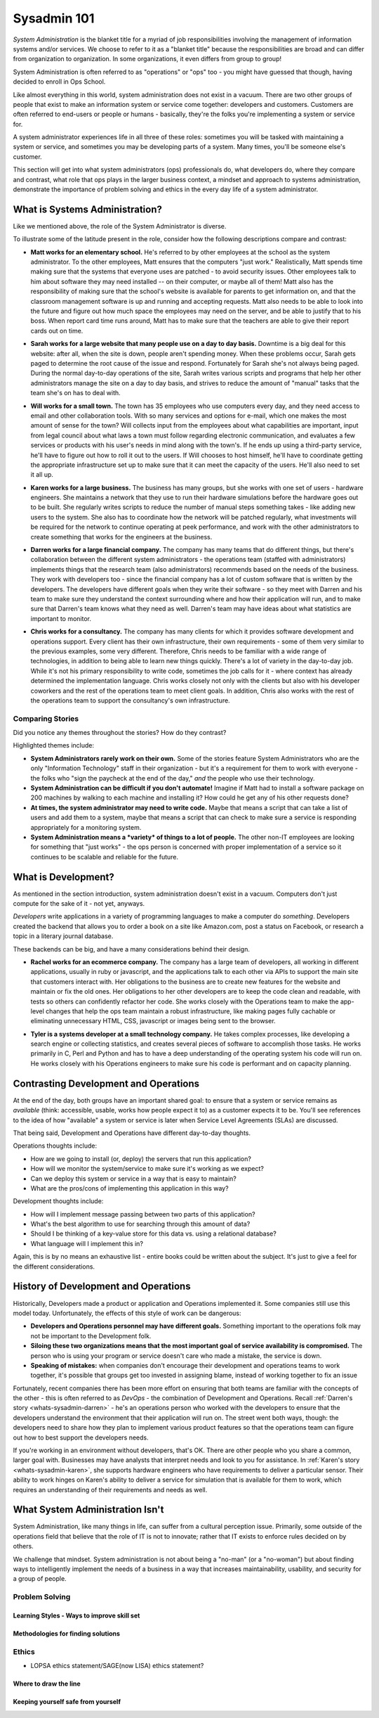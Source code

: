 ############
Sysadmin 101
############

*System Administration* is the blanket title for a myriad of job
responsibilities involving the management of information systems and/or
services. We choose to refer to it as a "blanket title" because the
responsibilities are broad and can differ from organization to organization.
In some organizations, it even differs from group to group!

System Administration is often referred to as "operations" or "ops" too - you
might have guessed that though, having decided to enroll in Ops School.

Like almost everything in this world, system administration does not exist in
a vacuum. There are two other groups of people that exist to make
an information system or service come together: developers and customers.
Customers are often referred to end-users or people or humans - basically,
they're the folks you're implementing a system or service for.

A system administrator experiences life in all three of these roles: sometimes
you will be tasked with maintaining a system or service, and sometimes you
may be developing parts of a system. Many times, you'll be someone else's
customer.

This section will get into what system administrators (ops) professionals do,
what developers do, where they compare and contrast, what role that ops plays
in the larger business context, a mindset and approach to systems administration,
demonstrate the importance of problem solving and ethics in the every day
life of a system administrator.


.. _whats-sysadmin:

*******************************
What is Systems Administration?
*******************************

Like we mentioned above, the role of the System Administrator is diverse.

To illustrate some of the latitude present in the role, consider how the
following descriptions compare and contrast:

.. _whats-sysadmin-matt:

* **Matt works for an elementary school.** He's referred to by other employees at
  the school as the system administrator. To the other employees, Matt ensures
  that the computers "just work." Realistically, Matt spends time making sure
  that the systems that everyone uses are patched - to avoid security issues.
  Other employees talk to him
  about software they may need installed -- on their computer, or maybe all of
  them! Matt also has the responsibility of making sure that the school's
  website is available for parents to get information on, and that the classroom
  management software is up and running and accepting requests. Matt also needs
  to be able to look into the future and figure out how much space the employees
  may need on the server, and be able to justify that to his boss. When report
  card time runs around, Matt has to make sure that the teachers are able to
  give their report cards out on time.

.. _whats-sysadmin-sarah:

* **Sarah works for a large website that many people use on a day to day basis.**
  Downtime is a big deal for this website: after all, when the site is down,
  people aren't spending money. When these problems occur, Sarah gets paged to
  determine the root cause of the issue and respond. Fortunately for Sarah she's
  not always being paged. During the normal day-to-day operations of the site,
  Sarah writes various scripts and programs that help her other administrators
  manage the site on a day to day basis, and strives to reduce the amount of
  "manual" tasks that the team she's on has to deal with.

.. _whats-sysadmin-will:

* **Will works for a small town.** The town has 35 employees who use computers
  every day, and they need access to email and other collaboration tools. With
  so many services and options for e-mail, which one makes the most amount of
  sense for the town? Will collects input from the employees about what
  capabilities are important, input from legal council about what laws a town
  must follow regarding electronic communication, and evaluates a few
  services or products with his user's needs in mind along with the town's. If he
  ends up using a third-party service, he'll have to figure out how to roll it
  out to the users. If Will chooses to host himself, he'll have to coordinate
  getting the appropriate infrastructure set up to make sure that it can meet
  the capacity of the users. He'll also need to set it all up.

.. _whats-sysadmin-karen:

* **Karen works for a large business.** The business has many groups, but she
  works with one set of users - hardware engineers. She maintains a network that
  they use to run their hardware simulations before the hardware goes out to be
  built. She regularly writes scripts to reduce the number of manual steps
  something takes - like adding new users to the system. She also has to
  coordinate how the network will be patched regularly, what investments will be
  required for the network to continue operating at peek performance, and work
  with the other administrators to create something that works for the engineers
  at the business.

.. _whats-sysadmin-darren:

* **Darren works for a large financial company.** The company has many teams that
  do different things, but there's collaboration between the different system
  administrators - the operations team (staffed with administrators) implements
  things that the research team (also administrators) recommends based on the
  needs of the business. They work with developers too - since the financial
  company has a lot of custom software that is written by the developers. The
  developers have different goals when they write their software - so they meet
  with Darren and his team to make sure they understand the context surrounding
  where and how their application will run, and to make sure that Darren's team
  knows what they need as well. Darren's team may have ideas about what
  statistics are important to monitor.

.. _whats-sysadmin-chris:

* **Chris works for a consultancy.** The company has many clients for which it
  provides software development and operations support. Every client has their
  own infrastructure, their own requirements - some of them very similar
  to the previous examples, some very different. Therefore, Chris needs to be
  familiar with a wide range of technologies, in addition to being able to
  learn new things quickly. There's a lot of variety in the day-to-day job.
  While it's not his primary responsibility to write code, sometimes the job
  calls for it - where context has already determined the implementation
  language. Chris works closely not only with the clients but also with his
  developer coworkers and the rest of the operations team to meet client goals.
  In addition, Chris also works with the rest of the operations team to support
  the consultancy's own infrastructure.

.. _whats-sysadmin-comparing-stories:

Comparing Stories
=================
Did you notice any themes throughout the stories? How do they contrast?

Highlighted themes include:

* **System Administrators rarely work on their own.** Some of the stories
  feature System Administrators who are the only "Information Technology" staff
  in their organization - but it's a requirement for them to work with everyone
  - the folks who "sign the paycheck at the end of the day," *and* the people
  who use their technology.
* **System Administration can be difficult if you don't automate!** Imagine if
  Matt had to install a software package on 200 machines by walking to each
  machine and installing it? How could he get any of his other requests done?
* **At times, the system administrator may need to write code.**
  Maybe that means a script that can take a list of users and add them to a
  system, maybe that means a script that can check to make sure a service is
  responding appropriately for a monitoring system.
* **System Administration means a *variety* of things to a lot of people.**
  The other non-IT employees are looking for something that "just works" - the
  ops person is concerned with proper implementation of a service so it
  continues to be scalable and reliable for the future.


.. _whats-dev:

********************
What is Development?
********************

As mentioned in the section introduction, system administration doesn't exist
in a vacuum. Computers don't just compute for the sake of it - not yet,
anyways.

*Developers* write applications in a variety of programming languages to
make a computer do *something*. Developers created the backend that allows you
to order a book on a site like Amazon.com, post a status on Facebook, or
research a topic in a literary journal database.

These backends can be big, and have a many considerations behind their design.

.. _whats-developer-rachel:

* **Rachel works for an ecommerce company.** The company has a large
  team of developers, all working in different applications, usually in ruby or
  javascript, and the applications talk to each other via APIs to support the main
  site that customers interact with. Her obligations to the business are to create
  new features for the website and maintain or fix the old ones. Her obligations to
  her other developers are to keep the code clean and readable, with tests so others
  can confidently refactor her code. She works closely with the Operations team to
  make the app-level changes that help the ops team maintain a robust infrastructure,
  like making pages fully cachable or eliminating unnecessary HTML, CSS, javascript
  or images being sent to the browser.

.. _whats-developer-tyler:

* **Tyler is a systems developer at a small technology company.** He takes
  complex processes, like developing a search engine or collecting statistics, and
  creates several pieces of software to accomplish those tasks. He works primarily
  in C, Perl and Python and has to have a deep understanding of the operating system
  his code will run on. He works closely with his Operations engineers to make sure his
  code is performant and on capacity planning.

.. todo:: "What is Development" Section needs more developer perspective.


.. _constrasting-devandops:

**************************************
Contrasting Development and Operations
**************************************

At the end of the day, both groups have an important shared goal: to ensure that
a system or service remains as *available* (think: accessible, usable, works how
people expect it to) as a customer expects it to be. You'll see references to
the idea of how "available" a system or service is later when Service Level
Agreements (SLAs) are discussed.

That being said, Development and Operations have different day-to-day thoughts.

Operations thoughts include:

* How are we going to install (or, deploy) the servers that run this application?
* How will we monitor the system/service to make sure it's working as we expect?
* Can we deploy this system or service in a way that is easy to maintain?
* What are the pros/cons of implementing this application in this way?

Development thoughts include:

* How will I implement message passing between two parts of this application?
* What's the best algorithm to use for searching through this amount of data?
* Should I be thinking of a key-value store for this data vs. using a relational
  database?
* What language will I implement this in?

Again, this is by no means an exhaustive list - entire books could be written
about the subject. It's just to give a feel for the different considerations.


*************************************
History of Development and Operations
*************************************

Historically, Developers made a product or application and Operations
implemented it. Some companies still use this model today. Unfortunately, the
effects of this style of work can be dangerous:

* **Developers and Operations personnel may have different goals.** Something
  important to the operations folk may not be important to the Development
  folk.
* **Siloing these two organizations means that the most important goal of
  service availability is compromised.** The person who is using your program
  or service doesn't care who made a mistake, the service is down.
* **Speaking of mistakes:** when companies don't encourage their development and
  operations teams to work together, it's possible that groups get too invested
  in assigning blame, instead of working together to fix an issue

Fortunately, recent companies there has been more effort on ensuring that both
teams are familiar with the concepts of the other - this is often referred to
as *DevOps* - the combination of Development and Operations. Recall
:ref:`Darren's story <whats-sysadmin-darren>` - he's an operations person who
worked with the developers to ensure that the developers understand the
environment that their application will run on. The street went both ways,
though: the developers need to share how they plan to implement various product
features so that the operations team can figure out how to best support the
developers needs.

If you're working in an environment without developers, that's OK. There are
other people who you share a common, larger goal with. Businesses may have
analysts that interpret needs and look to you for assistance. In
:ref:`Karen's story <whats-sysadmin-karen>`, she supports hardware engineers who
have requirements to deliver a particular sensor. Their ability to work hinges
on Karen's ability to deliver a service for simulation that is available for
them to work, which requires an understanding of their requirements and needs
as well.


********************************
What System Administration Isn't
********************************

System Administration, like many things in life, can suffer from a cultural perception issue. 
Primarily, some outside of the operations field that believe that the role 
of IT is not to innovate; rather that IT exists to enforce rules decided on by others.

We challenge that mindset. System administration is not about being a "no-man" (or a "no-woman")
but about finding ways to intelligently implement the needs of a business in a way that increases
maintainability, usability, and security for a group of people. 

.. todo:: Expand on what system administration isn't.

Problem Solving
===============

Learning Styles - Ways to improve skill set
-------------------------------------------

Methodologies for finding solutions
-----------------------------------

Ethics
======
* LOPSA ethics statement/SAGE(now LISA) ethics statement?

Where to draw the line
----------------------

Keeping yourself safe from yourself
-----------------------------------

